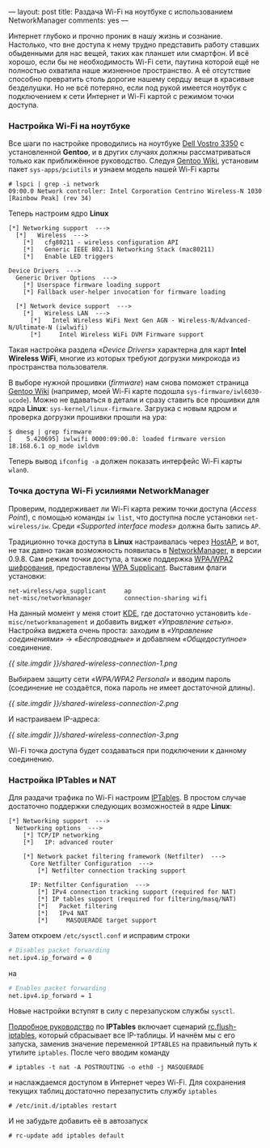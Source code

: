 ---
layout:   post
title:    Раздача Wi-Fi на ноутбуке с использованием NetworkManager
comments: yes
---

Интернет глубоко и прочно проник в нашу жизнь и сознание. Настолько, что вне доступа к нему трудно представить работу ставших обыденными для нас вещей, таких как планшет или смартфон. И всё хорошо, если бы не необходимость Wi-Fi сети, паутина которой ещё не полностью охватила наше жизненное пространство. А её отсутствие способно превратить столь дорогие нашему сердцу вещи в красивые безделушки. Но не всё потеряно, если под рукой имеется ноутбук с подключением к сети Интернет и Wi-Fi картой с режимом точки доступа.

*** Настройка Wi-Fi на ноутбуке

Все шаги по настройке проводились на ноутбуке [[http://www.notebookcheck-ru.com/Obzor-subnoutbuka-Dell-Vostro-3350.54704.0.html][Dell Vostro 3350]] с установленной *Gentoo*, и в других случаях должны рассматриваться только как приближённое руководство. Следуя [[http://wiki.gentoo.org/wiki/Wifi][Gentoo Wiki]], установим пакет =sys-apps/pciutils= и узнаем модель нашей Wi-Fi карты
#+begin_src console
  # lspci | grep -i network
  09:00.0 Network controller: Intel Corporation Centrino Wireless-N 1030 [Rainbow Peak] (rev 34)
#+end_src
Теперь настроим ядро *Linux*
#+begin_src kernel-config
  [*] Networking support  --->
    [*]   Wireless  --->
      [*]   cfg80211 - wireless configuration API
      [*]   Generic IEEE 802.11 Networking Stack (mac80211)
      [*]   Enable LED triggers

  Device Drivers  --->
    Generic Driver Options  --->
      [*] Userspace firmware loading support
      [*] Fallback user-helper invocation for firmware loading

    [*] Network device support  --->
      [*]   Wireless LAN  --->
        [*]   Intel Wireless WiFi Next Gen AGN - Wireless-N/Advanced-N/Ultimate-N (iwlwifi)
        [*]     Intel Wireless WiFi DVM Firmware support
#+end_src
Такая настройка раздела /\laquo{}Device Drivers\raquo/ характерна для карт *Intel Wireless WiFi*, многие из которых требуют догрузки микрокода из пространства пользователя.

В выборе нужной прошивки (/firmware/) нам снова поможет страница [[http://wiki.gentoo.org/wiki/Wifi][Gentoo Wiki]] (например, моей Wi-Fi карте подошла =sys-firmware/iwl6030-ucode=). Можно не вдаваться в детали и сразу ставить все прошивки для ядра *Linux*: =sys-kernel/linux-firmware=. Загрузка с новым ядром и проверка догрузки прошивки прошли на ура:
#+begin_src console
  $ dmesg | grep firmware
  [    5.420695] iwlwifi 0000:09:00.0: loaded firmware version 18.168.6.1 op_mode iwldvm
#+end_src
Теперь вывод =ifconfig -a= должен показать интерфейс Wi-Fi карты =wlan0=.

*** Точка доступа Wi-Fi усилиями NetworkManager

Проверим, поддерживает ли Wi-Fi карта режим точки доступа (/Access Point/), с помощью команды =iw list=, что доступна после установки =net-wireless/iw=. Среди /\laquo{}Supported interface modes\raquo/ должна быть запись =AP=.

Традиционно точка доступа в *Linux* настраивалась через [[http://en.wikipedia.org/wiki/HostAP][HostAP]], и вот, не так давно такая возможность появилась в [[https://projects.gnome.org/NetworkManager/][NetworkManager]], в версии 0.9.8. Сам режим точки доступа, а также поддержка [[http://ru.wikipedia.org/wiki/WPA][WPA/WPA2 шифрования]], предоставлены [[http://hostap.epitest.fi/wpa_supplicant/][WPA Supplicant]]. Выставим флаги установки:
#+begin_src text
  net-wireless/wpa_supplicant     ap
  net-misc/networkmanager         connection-sharing wifi
#+end_src
На данный момент у меня стоит [[http://ru.wikipedia.org/wiki/KDE][KDE]], где достаточно установить =kde-misc/networkmanagement= и добавить виджет /\laquo{}Управление сетью\raquo/. Настройка виджета очень проста: заходим в /\laquo{}Управление соединениями\raquo/ \to /\laquo{}Беспроводные\raquo/ и добавляем /\laquo{}Общедоступное\raquo/ соединение.

[[{{ site.imgdir }}/shared-wireless-connection-1.png][{{ site.imgdir }}/shared-wireless-connection-1.png]]

Выбираем защиту сети /\laquo{}WPA/WPA2 Personal\raquo/ и вводим пароль (соединение не создаётся, пока пароль не имеет достаточной длины).

[[{{ site.imgdir }}/shared-wireless-connection-2.png][{{ site.imgdir }}/shared-wireless-connection-2.png]]

И настраиваем IP-адреса:

[[{{ site.imgdir }}/shared-wireless-connection-3.png][{{ site.imgdir }}/shared-wireless-connection-3.png]]

Wi-Fi точка доступа будет создаваться при подключении к данному соединению.

*** Настройка IPTables и NAT

Для раздачи трафика по Wi-Fi настроим [[http://ru.wikipedia.org/wiki/Iptables][IPTables]]. В простом случае достаточно поддержки следующих возможностей в ядре *Linux*:
#+begin_src kernel-config
  [*] Networking support  --->
    Networking options  --->
      [*] TCP/IP networking
      [*]   IP: advanced router

      [*] Network packet filtering framework (Netfilter)  --->
        Core Netfilter Configuration  --->
          [*] Netfilter connection tracking support

        IP: Netfilter Configuration  --->
          [*] IPv4 connection tracking support (required for NAT)
          [*] IP tables support (required for filtering/masq/NAT)
          [*]   Packet filtering
          [*]   IPv4 NAT
          [*]     MASQUERADE target support
#+end_src

Затем откроем =/etc/sysctl.conf= и исправим строки
#+begin_src sh
  # Disables packet forwarding
  net.ipv4.ip_forward = 0
#+end_src
на
#+begin_src sh
  # Enables packet forwarding
  net.ipv4.ip_forward = 1
#+end_src
Новые настройки вступят в силу с перезапуском службы =sysctl=.

[[http://www.opennet.ru/docs/RUS/iptables/][Подробное руководство]] по *IPTables* включает сценарий [[http://www.opennet.ru/docs/RUS/iptables/misc/iptables-tutorial/scripts/rc.flush-iptables.txt][rc.flush-iptables]], который сбрасывает все IP-таблицы. И начнём мы с его запуска, заменив значение переменной =IPTABLES= на правильный путь к утилите =iptables=. После чего вводим команду
#+begin_src console
  # iptables -t nat -A POSTROUTING -o eth0 -j MASQUERADE
#+end_src
и наслаждаемся доступом в Интернет через Wi-Fi. Для сохранения текущих таблиц достаточно перезапустить службу =iptables=
#+begin_src console
  # /etc/init.d/iptables restart
#+end_src
И не забудьте добавить её в автозапуск
#+begin_src console
  # rc-update add iptables default
#+end_src
